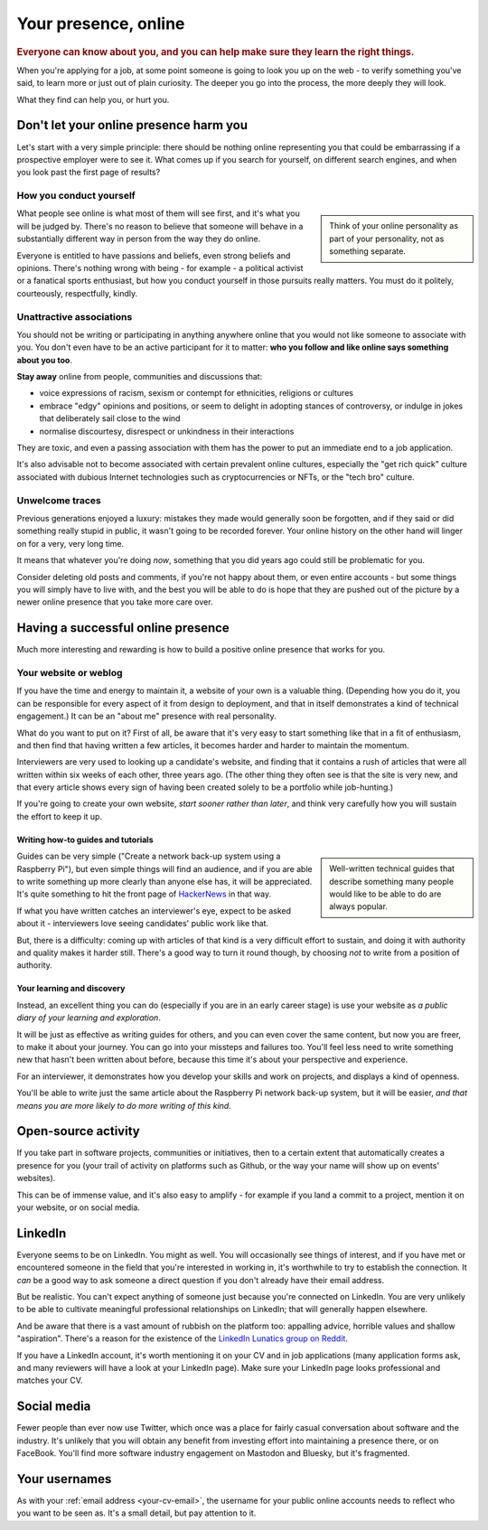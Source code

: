 =====================
Your presence, online
=====================

..  rubric:: Everyone can know about you, and you can help make sure they learn the right things.

When you're applying for a job, at some point someone is going to look you up on the web - to verify something you've said, to learn more or just out of plain curiosity. The deeper you go into the process, the more deeply they will look.

What they find can help you, or hurt you.


Don't let your online presence harm you
=======================================

Let's start with a very simple principle: there should be nothing online representing you that could be embarrassing if a prospective employer were to see it. What comes up if you search for yourself, on different search engines, and when you look past the first page of results?


How you conduct yourself
------------------------

..  sidebar::

    Think of your online personality as part of your personality, not as something separate.

What people see online is what most of them will see first, and it's what you will be judged by. There's no reason to believe that someone will behave in a substantially different way in person from the way they do online.

Everyone is entitled to have passions and beliefs, even strong beliefs and opinions. There's nothing wrong with being - for example - a political activist or a fanatical sports enthusiast, but how you conduct yourself in those pursuits really matters. You must do it politely, courteously, respectfully, kindly.


Unattractive associations
-------------------------

You should not be writing or participating in anything anywhere online that you would not like someone to associate with you. You don't even have to be an active participant for it to matter: **who you follow and like online says something about you too**.

**Stay away** online from people, communities and discussions that:

* voice expressions of racism, sexism or contempt for ethnicities, religions or cultures
* embrace "edgy" opinions and positions, or seem to delight in adopting stances of controversy, or indulge in jokes that deliberately sail close to the wind
* normalise discourtesy, disrespect or unkindness in their interactions

They are toxic, and even a passing association with them has the power to put an immediate end to a job application.

It's also advisable not to become associated with certain prevalent online cultures, especially the "get rich quick" culture associated with dubious Internet technologies such as cryptocurrencies or NFTs, or the "tech bro" culture.


Unwelcome traces
----------------

Previous generations enjoyed a luxury: mistakes they made would generally soon be forgotten, and if they said or did something really stupid in public, it wasn't going to be recorded forever. Your online history on the other hand will linger on for a very, very long time.

It means that whatever you're doing *now*, something that you did years ago could still be problematic for you.

Consider deleting old posts and comments, if you're not happy about them, or even entire accounts - but some things you will simply have to live with, and the best you will be able to do is hope that they are pushed out of the picture by a newer online presence that you take more care over.


Having a successful online presence
===================================

Much more interesting and rewarding is how to build a positive online presence that works for you.


Your website or weblog
----------------------

If you have the time and energy to maintain it, a website of your own is a valuable thing. (Depending how you do it, you can be responsible for every aspect of it from design to deployment, and that in itself demonstrates a kind of technical engagement.) It can be an "about me" presence with real personality.

What do you want to put on it? First of all, be aware that it's very easy to start something like that in a fit of enthusiasm, and then find that having written a few articles, it becomes harder and harder to maintain the momentum.

Interviewers are very used to looking up a candidate's website, and finding that it contains a rush of articles that were all written within six weeks of each other, three years ago. (The other thing they often see is that the site is very new, and that every article shows every sign of having been created solely to be a portfolio while job-hunting.)

If you're going to create your own website, *start sooner rather than later*, and think very carefully how you will sustain the effort to keep it up.


Writing how-to guides and tutorials
~~~~~~~~~~~~~~~~~~~~~~~~~~~~~~~~~~~

..  sidebar::

    Well-written technical guides that describe something many people would like to be able to do are always popular.

Guides can be very simple ("Create a network back-up system using a Raspberry Pi"), but even simple things will find an audience, and if you are able to write something up more clearly than anyone else has, it will be appreciated. It's quite something to hit the front page of `HackerNews <https://news.ycombinator.com>`_ in that way.

If what you have written catches an interviewer's eye, expect to be asked about it - interviewers love seeing candidates' public work like that.

But, there is a difficulty: coming up with articles of that kind is a very difficult effort to sustain, and doing it with authority and quality makes it harder still.  There's a good way to turn it round though, by choosing *not* to write from a position of authority.


Your learning and discovery
~~~~~~~~~~~~~~~~~~~~~~~~~~~

Instead, an excellent thing you can do (especially if you are in an early career stage) is use your website as *a public diary of your learning and exploration*.

It will be just as effective as writing guides for others, and you can even cover the same content, but now you are freer, to make it about your journey. You can go into your missteps and failures too. You'll feel less need to write something new that hasn't been written about before, because this time it's about your perspective and experience.

For an interviewer, it demonstrates how you develop your skills and work on projects, and displays a kind of openness.

You'll be able to write just the same article about the Raspberry Pi network back-up system, but it will be easier, *and that means you are more likely to do more writing of this kind*.


Open-source activity
====================

If you take part in software projects, communities or initiatives, then to a certain extent that automatically creates a presence for you (your trail of activity on platforms such as Github, or the way your name will show up on events' websites).

This can be of immense value, and it's also easy to amplify - for example if you land a commit to a project, mention it on your website, or on social media.


LinkedIn
========

Everyone seems to be on LinkedIn. You might as well. You will occasionally see things of interest, and if you have met or encountered someone in the field that you're interested in working in, it's worthwhile to try to establish the connection. It *can* be a good way to ask someone a direct question if you don't already have their email address.

But be realistic. You can't expect anything of someone just because you're connected on LinkedIn. You are very unlikely to be able to cultivate meaningful professional relationships on LinkedIn; that will generally happen elsewhere.

And be aware that there is a vast amount of rubbish on the platform too: appalling advice, horrible values and shallow "aspiration". There's a reason for the existence of the `LinkedIn Lunatics group on Reddit <https://www.reddit.com/r/LinkedInLunatics/>`_.

If you have a LinkedIn account, it's worth mentioning it on your CV and in job applications (many application forms ask, and many reviewers will have a look at your LinkedIn page). Make sure your LinkedIn page looks professional and matches your CV.


Social media
============

Fewer people than ever now use Twitter, which once was a place for fairly casual conversation about software and the industry. It's unlikely that you will obtain any benefit from investing effort into maintaining a presence there, or on FaceBook. You'll find more software industry engagement on Mastodon and Bluesky, but it's fragmented.


Your usernames
==============

As with your :ref:`email address <your-cv-email>`, the username for your public online accounts needs to reflect who you want to be seen as. It's a small detail, but pay attention to it.

